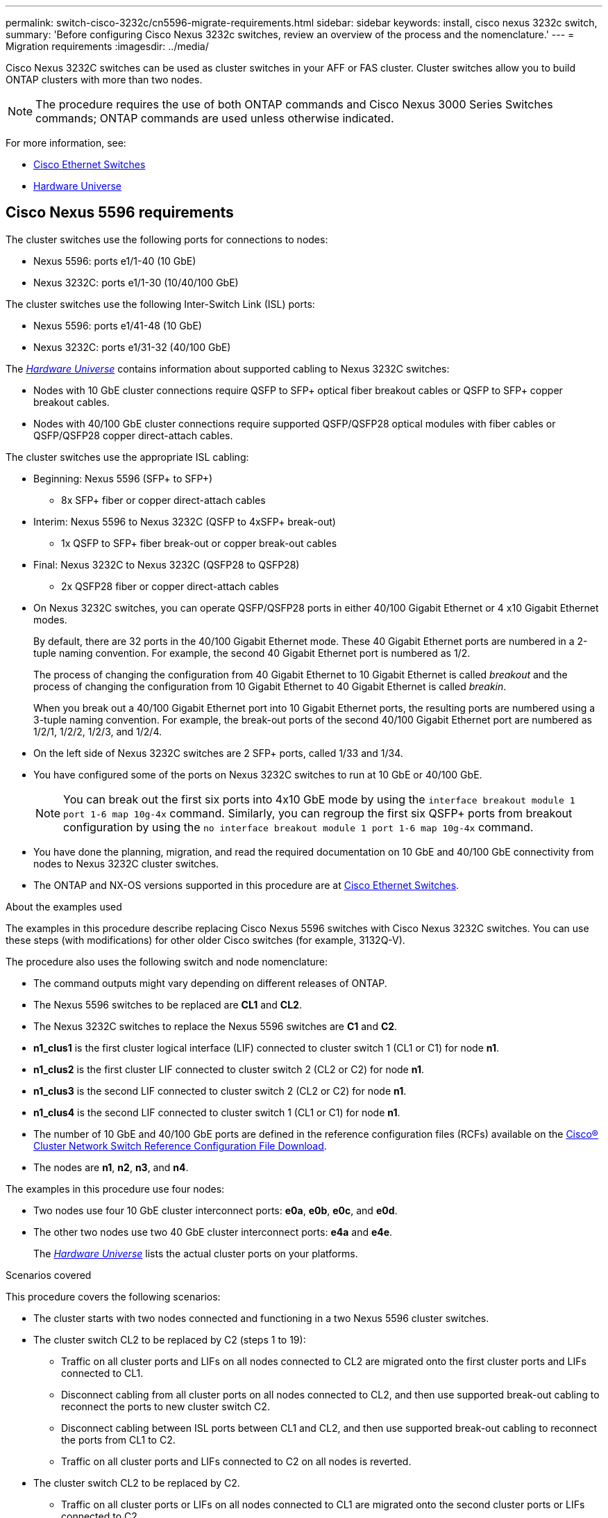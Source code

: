 ---
permalink: switch-cisco-3232c/cn5596-migrate-requirements.html
sidebar: sidebar
keywords: install, cisco nexus 3232c switch,
summary: 'Before configuring Cisco Nexus 3232c switches, review an overview of the process and the nomenclature.'
---
= Migration requirements
:imagesdir: ../media/

[.lead]
Cisco Nexus 3232C switches can be used as cluster switches in your AFF or FAS cluster. Cluster switches allow you to build ONTAP clusters with more than two nodes. 

[NOTE]
====
The procedure requires the use of both ONTAP commands and Cisco Nexus 3000 Series Switches commands; ONTAP commands are used unless otherwise indicated.
====

For more information, see:

* link:https://mysupport.netapp.com/site/info/cisco-ethernet-switch[Cisco Ethernet Switches^]
* link:http://hwu.netapp.com[Hardware Universe^]

== Cisco Nexus 5596 requirements
The cluster switches use the following ports for connections to nodes:

 * Nexus 5596: ports e1/1-40 (10 GbE)
 * Nexus 3232C: ports e1/1-30 (10/40/100 GbE)
 

The cluster switches use the following Inter-Switch Link (ISL) ports:

* Nexus 5596: ports e1/41-48 (10 GbE) 
* Nexus 3232C: ports e1/31-32 (40/100 GbE)


The link:https://hwu.netapp.com/[_Hardware Universe_^] contains information about supported cabling to Nexus 3232C switches:

* Nodes with 10 GbE cluster connections require QSFP to SFP+ optical fiber breakout cables or QSFP to SFP+ copper breakout cables.

* Nodes with 40/100 GbE cluster connections require supported QSFP/QSFP28 optical modules with fiber cables or QSFP/QSFP28 copper direct-attach cables.

The cluster switches use the appropriate ISL cabling:

* Beginning: Nexus 5596 (SFP+ to SFP+)
** 8x SFP+ fiber or copper direct-attach cables

* Interim: Nexus 5596 to Nexus 3232C (QSFP to 4xSFP+ break-out)
** 1x QSFP to SFP+ fiber break-out or copper break-out cables

* Final: Nexus 3232C to Nexus 3232C (QSFP28 to QSFP28)
** 2x QSFP28 fiber or copper direct-attach cables

* On Nexus 3232C switches, you can operate QSFP/QSFP28 ports in either 40/100 Gigabit Ethernet or 4 x10 Gigabit Ethernet modes.
+
By default, there are 32 ports in the 40/100 Gigabit Ethernet mode. These 40 Gigabit Ethernet ports are numbered in a 2-tuple naming convention. For example, the second 40 Gigabit Ethernet port is numbered as 1/2. 
+
The process of changing the configuration from 40 Gigabit Ethernet to 10 Gigabit Ethernet is called _breakout_ and the process of changing the configuration from 10 Gigabit Ethernet to 40 Gigabit Ethernet is called _breakin_. 
+
When you break out a 40/100 Gigabit Ethernet port into 10 Gigabit Ethernet ports, the resulting ports are numbered using a 3-tuple naming convention. For example, the break-out ports of the second 40/100 Gigabit Ethernet port are numbered as 1/2/1, 1/2/2, 1/2/3, and 1/2/4.

* On the left side of Nexus 3232C switches are 2 SFP+ ports, called 1/33 and 1/34.
* You have configured some of the ports on Nexus 3232C switches to run at 10 GbE or 40/100 GbE.
+
[NOTE]
====
You can break out the first six ports into 4x10 GbE mode by using the `interface breakout module 1 port 1-6 map 10g-4x` command. Similarly, you can regroup the first six QSFP+ ports from breakout configuration by using the `no interface breakout module 1 port 1-6 map 10g-4x` command.
====

* You have done the planning, migration, and read the required documentation on 10 GbE and 40/100 GbE connectivity from nodes to Nexus 3232C cluster switches.
* The ONTAP and NX-OS versions supported in this procedure are at link:https://mysupport.netapp.com/site/info/cisco-ethernet-switch[Cisco Ethernet Switches^].

.About the examples used

The examples in this procedure describe replacing Cisco Nexus 5596 switches with Cisco Nexus 3232C switches. You can use these steps (with modifications) for other older Cisco switches (for example, 3132Q-V).

The procedure also uses the following switch and node nomenclature:

* The command outputs might vary depending on different releases of ONTAP.
* The Nexus 5596 switches to be replaced are *CL1* and *CL2*.
* The Nexus 3232C switches to replace the Nexus 5596 switches are *C1* and *C2*.
* *n1_clus1* is the first cluster logical interface (LIF) connected to cluster switch 1 (CL1 or C1) for node *n1*.
* *n1_clus2* is the first cluster LIF connected to cluster switch 2 (CL2 or C2) for node *n1*.
* *n1_clus3* is the second LIF connected to cluster switch 2 (CL2 or C2) for node *n1*.
* *n1_clus4* is the second LIF connected to cluster switch 1 (CL1 or C1) for node *n1*.
* The number of 10 GbE and 40/100 GbE ports are defined in the reference configuration files (RCFs) available on the link:https://mysupport.netapp.com/site/products/all/details/cisco-cluster-storage-switch/downloads-tab[Cisco® Cluster Network Switch Reference Configuration File Download^].
* The nodes are *n1*, *n2*, *n3*, and *n4*.

The examples in this procedure use four nodes:

* Two nodes use four 10 GbE cluster interconnect ports: *e0a*, *e0b*, *e0c*, and *e0d*.
* The other two nodes use two 40 GbE cluster interconnect ports: *e4a* and *e4e*.
+
The link:https://hwu.netapp.com/[_Hardware Universe_^] lists the actual cluster ports on your platforms.

.Scenarios covered

This procedure covers the following scenarios:

* The cluster starts with two nodes connected and functioning in a two Nexus 5596 cluster switches.
* The cluster switch CL2 to be replaced by C2 (steps 1 to 19):
 ** Traffic on all cluster ports and LIFs on all nodes connected to CL2 are migrated onto the first cluster ports and LIFs connected to CL1.
 ** Disconnect cabling from all cluster ports on all nodes connected to CL2, and then use supported break-out cabling to reconnect the ports to new cluster switch C2.
 ** Disconnect cabling between ISL ports between CL1 and CL2, and then use supported break-out cabling to reconnect the ports from CL1 to C2.
 ** Traffic on all cluster ports and LIFs connected to C2 on all nodes is reverted.
* The cluster switch CL2 to be replaced by C2.
 ** Traffic on all cluster ports or LIFs on all nodes connected to CL1 are migrated onto the second cluster ports or LIFs connected to C2.
 ** Disconnect cabling from all cluster port on all nodes connected to CL1 and reconnect, using supported break-out cabling, to new cluster switch C1.
 ** Disconnect cabling between ISL ports between CL1 and C2, and reconnect using supported cabling, from C1 to C2.
 ** Traffic on all cluster ports or LIFs connected to C1 on all nodes is reverted.
* Two FAS9000 nodes have been added to cluster with examples showing cluster details.

.What's next?
link:cn5596-prepare-to-migrate.html[Prepare for migration].

//Updates for internal GH issue #262, 2024-11-14